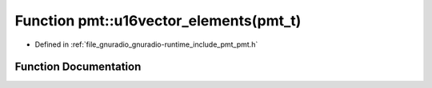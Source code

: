 .. _exhale_function_namespacepmt_1a75aa6665a5ef3f7766e3ca6d233d0bf4:

Function pmt::u16vector_elements(pmt_t)
=======================================

- Defined in :ref:`file_gnuradio_gnuradio-runtime_include_pmt_pmt.h`


Function Documentation
----------------------


.. doxygenfunction:: pmt::u16vector_elements(pmt_t)
   :project: gnuradio
